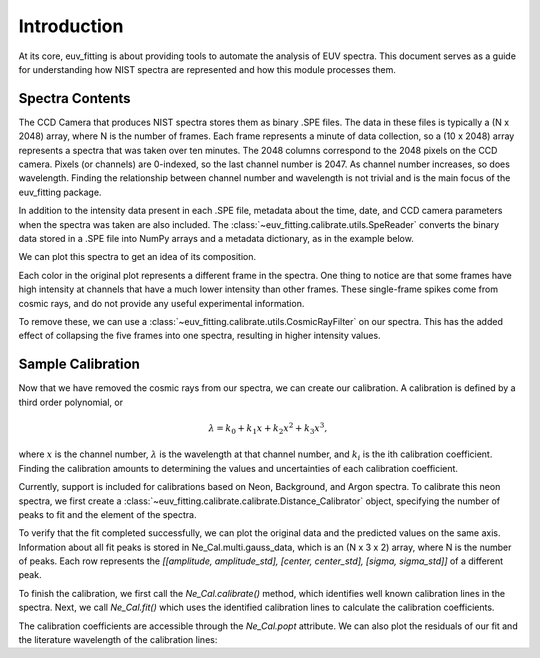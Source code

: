 .. _intro_Chapter:

================================
Introduction
================================

At its core, euv_fitting is about providing tools to automate the analysis
of EUV spectra. This document serves as a guide for understanding how
NIST spectra are represented and how this module processes them.


Spectra Contents
================

The CCD Camera that produces NIST spectra stores them as binary .SPE files.
The data in these files is typically a (N x 2048) array, where N is the number
of frames. Each frame represents a minute of data collection, so a (10 x 2048) array
represents a spectra that was taken over ten minutes. The 2048 columns correspond to the
2048 pixels on the CCD camera. Pixels (or channels) are 0-indexed, so the last channel number is 2047.
As channel number increases, so does wavelength. Finding the relationship
between channel number and wavelength is not trivial and is the main focus of the euv_fitting package.

In addition to the intensity data present in each .SPE file, metadata about the time,
date, and CCD camera parameters when the spectra was taken are also included.
The :class:`~euv_fitting.calibrate.utils.SpeReader` converts the binary data
stored in a .SPE file into NumPy arrays and a metadata dictionary, as in the example below.


.. jupyter-execute::

    from euv_fitting.calibrate.utils import SpeReader

    S = SpeReader('../euv_fitting/calibrate/270.spe')
    img = S.load_img()

    print(f'Spectra has shape {img.shape}')
    print('With metadata:')
    S.print_metadata()

We can plot this spectra to get an idea of its composition.

.. jupyter-execute::

    import matplotlib.pyplot as plt

    plt.plot(img.T)
    plt.xlabel('Channel Number [-]')
    plt.ylabel('Intensity [ADU]')
    plt.title('Neon Spectra')

    plt.legend([f'Frame {i + 1}' for i in range(img.shape[0])])
    plt.show()

Each color in the original plot represents a different frame in the spectra. One
thing to notice are that some frames have high intensity at channels that have a
much lower intensity than other frames. These single-frame spikes come from cosmic
rays, and do not provide any useful experimental information.

.. jupyter-execute::
    :hide-code:

    plt.plot(img.T)
    plt.xlabel('Channel Number [-]')
    plt.ylabel('Intensity [ADU]')
    plt.title('Neon Spectra')

    plt.legend([f'Frame {i + 1}' for i in range(img.shape[0])])

    plt.arrow(660, 1800, 0, -400, width = 30, color = 'orange')
    plt.text(200, 2000, 'Cosmic Ray in Frame 2')
    plt.show()

To remove these, we can use a :class:`~euv_fitting.calibrate.utils.CosmicRayFilter`
on our spectra. This has the added effect of collapsing the five frames into one
spectra, resulting in higher intensity values.

.. jupyter-execute::

    from euv_fitting.calibrate.utils import CosmicRayFilter

    CRF = CosmicRayFilter()
    img_filtered = CRF.apply(img)

    plt.plot(img_filtered)
    plt.xlabel('Channel Number [-]')
    plt.ylabel('Intensity [ADU]')
    plt.title('Filtered Neon Spectra')
    plt.show()

Sample Calibration
==================

Now that we have removed the cosmic rays from our spectra, we can create our calibration.
A calibration is defined by a third order polynomial, or

.. math::

  \lambda = k_0 + k_1 x + k_2 x ^ 2 + k_3 x^3,

where :math:`x` is the channel number, :math:`\lambda` is the wavelength at
that channel number, and :math:`k_i` is the ith calibration coefficient. Finding
the calibration amounts to determining the values and uncertainties of each
calibration coefficient.


Currently, support is included for calibrations based on Neon, Background, and Argon spectra.
To calibrate this neon spectra, we first create a :class:`~euv_fitting.calibrate.calibrate.Distance_Calibrator`
object, specifying the number of peaks to fit and the element of the spectra.

.. jupyter-execute::
    :hide-output:

    from euv_fitting.calibrate.calibrators import Distance_Calibrator

    Ne_Cal = Distance_Calibrator(img_filtered, 'Ne', num_peaks = 25)

To verify that the fit completed successfully, we can plot the original data and
the predicted values on the same axis. Information about all fit peaks is stored in
Ne_Cal.multi.gauss_data, which is an (N x 3 x 2) array, where N is the number of peaks.
Each row represents the `[[amplitude, amplitude_std], [center, center_std], [sigma, sigma_std]]`
of a different peak.

.. jupyter-execute::

    Ne_Cal.multi.plot_fit()
    print('Printing information for the 6th peak fit.')
    print(Ne_Cal.multi.gauss_data[5, :, :])

To finish the calibration, we first call the `Ne_Cal.calibrate()` method, which
identifies well known calibration lines in the spectra. Next, we call `Ne_Cal.fit()`
which uses the identified calibration lines to calculate the calibration coefficients.

.. jupyter-execute::

    Ne_Cal.calibrate()
    Ne_Cal.fit()
    Ne_Cal.plot()
    Ne_Cal.print_info()

The calibration coefficients are accessible through the `Ne_Cal.popt` attribute.
We can also plot the residuals of our fit and the literature wavelength of the calibration lines:

.. jupyter-execute::

    Ne_Cal.residual_plot()

